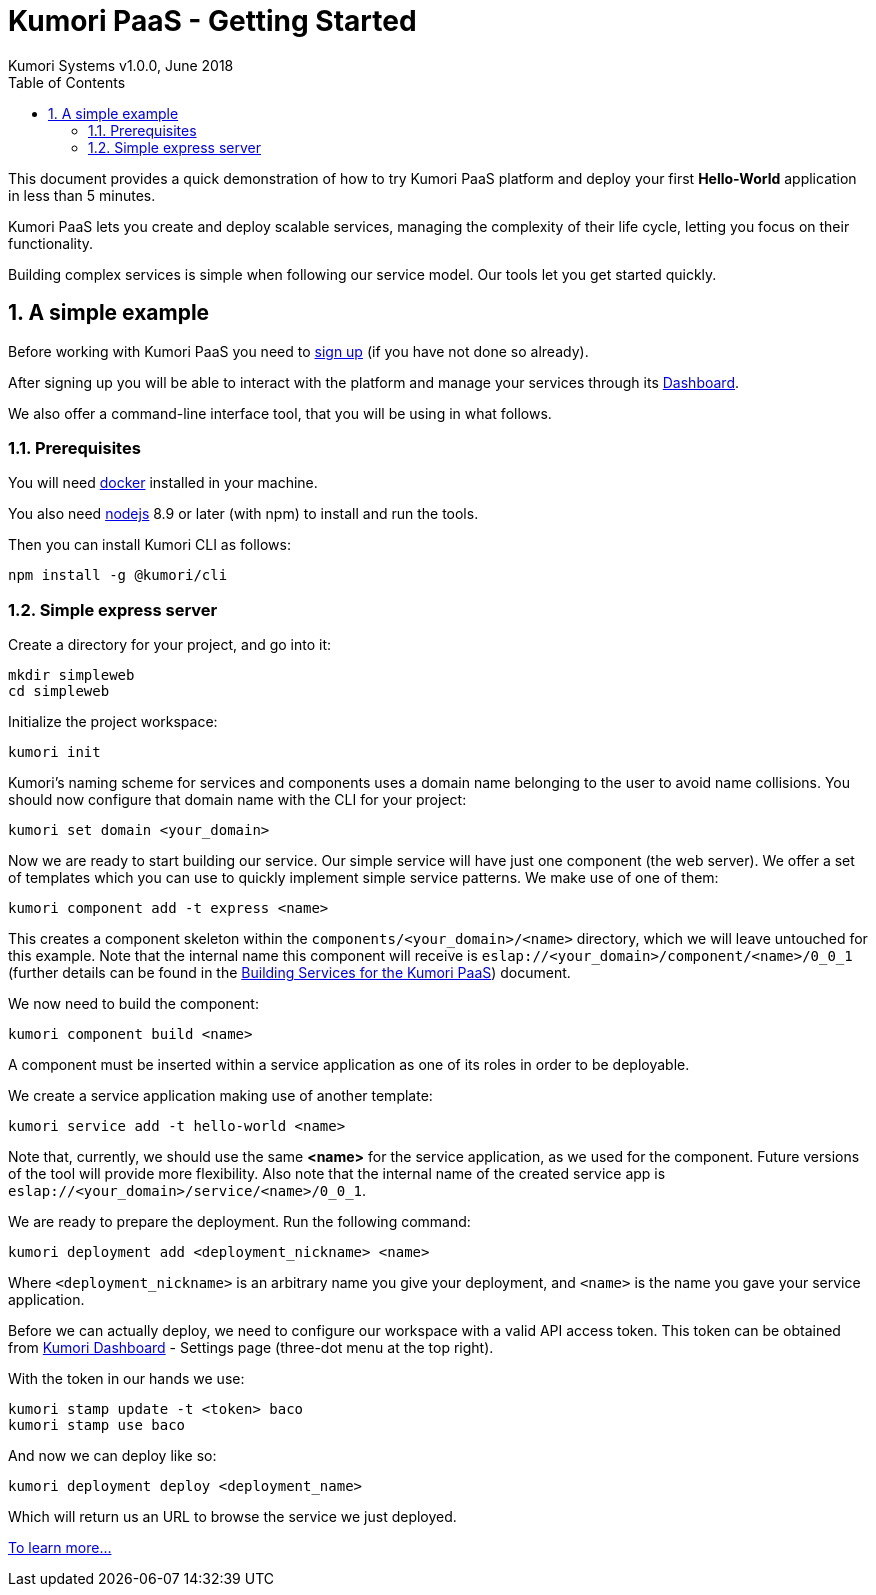 = Kumori PaaS - Getting Started
Kumori Systems v1.0.0, June 2018
:toc:
:icons: font
:toc-title: Table of Contents
:toclevels: 3
:sectnums:
:imagesdir: ./assets/images
:sourcedir: ./assets


This document provides a quick demonstration of how to try Kumori PaaS platform
and deploy your first *Hello-World* application in less than 5 minutes.

Kumori PaaS lets you create and deploy scalable services, managing the
complexity of their life cycle, letting you focus on their functionality.

Building complex services is simple when following our service model. Our tools
let you get started quickly.


== A simple example

Before working with Kumori PaaS you need to https://discover.kumori.cloud[sign up]
(if you have not done so already).

After signing up you will be able to interact with the platform and manage your
services through its https://dashboard.baco.kumori.cloud[Dashboard].

We also offer a command-line interface tool, that you will be using in what
follows.


=== Prerequisites

You will need https://www.docker.com/community-edition[docker] installed in
your machine.

You also need http://nodejs.org[nodejs] 8.9 or later (with npm) to install and
run the tools.

Then you can install Kumori CLI as follows:

[source,shell]
----
npm install -g @kumori/cli
----

=== Simple express server

Create a directory for your project, and go into it:

[source,shell]
----
mkdir simpleweb
cd simpleweb
----

Initialize the project workspace:

[source,shell]
----
kumori init
----

Kumori's naming scheme for services and components uses a domain name belonging
to the user to avoid name collisions. You should now configure that domain name
with the CLI for your project:

[source,shell]
----
kumori set domain <your_domain>
----

Now we are ready to start building our service. Our simple service will have
just one component (the web server). We offer a set of templates which you can
use to quickly implement simple service patterns. We make use of one of them:

[source,shell]
----
kumori component add -t express <name>
----

This creates a component skeleton within the `components/<your_domain>/<name>`
directory, which we will leave untouched for this example. Note that the
internal name this component will receive is
`eslap://<your_domain>/component/<name>/0_0_1` (further details can be found in
the https://github.com/kumori-systems/documentation[Building Services for the Kumori PaaS])
document.

We now need to build the component:

[source,shell]
----
kumori component build <name>
----

A component must be inserted within a service application as one of its roles in order to be deployable.

We create a service application making use of another template:

[source,shell]
----
kumori service add -t hello-world <name>
----

Note that, currently, we should use the same *<name>* for the service application, as we used for the
component. Future versions of the tool will provide more flexibility. Also note that the internal name
of the created service app is `eslap://<your_domain>/service/<name>/0_0_1`.

We are ready to prepare the deployment. Run the following command:

[source,shell]
----
kumori deployment add <deployment_nickname> <name>
----

Where `<deployment_nickname>` is an arbitrary name you give your deployment, and
`<name>` is the name you gave your service application.

Before we can actually deploy, we need to configure our workspace with a valid API access token.
This token can be obtained from https://dashboard.baco.kumori.cloud[Kumori Dashboard] - Settings page (three-dot menu at the top right).

With the token in our hands we use:

[source,shell]
----
kumori stamp update -t <token> baco
kumori stamp use baco
----

And now we can deploy like so:

[source,shell]
----
kumori deployment deploy <deployment_name>
----

Which will return us an URL to browse the service we just deployed.

https://github.com/kumori-systems/documentation[To learn more...]






